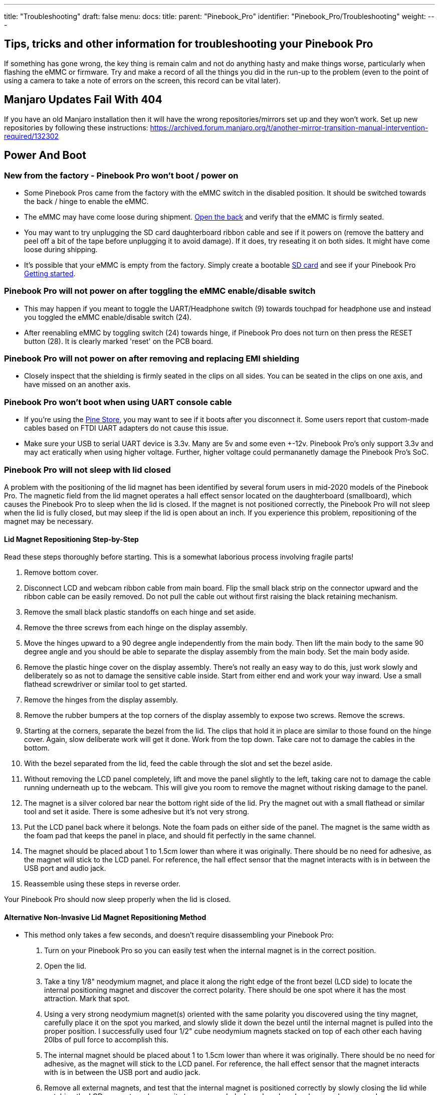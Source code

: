 ---
title: "Troubleshooting"
draft: false
menu:
  docs:
    title:
    parent: "Pinebook_Pro"
    identifier: "Pinebook_Pro/Troubleshooting"
    weight: 
---

== Tips, tricks and other information for troubleshooting your Pinebook Pro

If something has gone wrong, the key thing is remain calm and not do anything hasty and make things worse, particularly when flashing the eMMC or firmware. Try and make a record of all the things you did in the run-up to the problem (even to the point of using a camera to take a note of errors on the screen, this record can be vital later).

== Manjaro Updates Fail With 404

If you have an old Manjaro installation then it will have the wrong repositories/mirrors set up and they won't work. Set up new repositories by following these instructions: https://archived.forum.manjaro.org/t/another-mirror-transition-manual-intervention-required/132302

== Power And Boot

=== New from the factory - Pinebook Pro won't boot / power on

* Some Pinebook Pros came from the factory with the eMMC switch in the disabled position. It should be switched towards the back / hinge to enable the eMMC.
* The eMMC may have come loose during shipment. link:/documentation/Pinebook_Pro#Accessing_the_Internals_-_Disassembly_and_Reassembly[Open the back] and verify that the eMMC is firmly seated.
* You may want to try unplugging the SD card daughterboard ribbon cable and see if it powers on (remove the battery and peel off a bit of the tape before unplugging it to avoid damage). If it does, try reseating it on both sides. It might have come loose during shipping.
* It's possible that your eMMC is empty from the factory. Simply create a bootable link:/documentation/Pinebook_Pro#Pinebook_Pro_images[SD card] and see if your Pinebook Pro link:/documentation/Pinebook_Pro#Boot_sequence_details[Getting started].

=== Pinebook Pro will not power on after toggling the eMMC enable/disable switch

* This may happen if you meant to toggle the UART/Headphone switch (9) towards touchpad for headphone use and instead you toggled the eMMC enable/disable switch (24).
* After reenabling eMMC by toggling switch (24) towards hinge, if Pinebook Pro does not turn on then press the RESET button (28). It is clearly marked 'reset' on the PCB board.

=== Pinebook Pro will not power on after removing and replacing EMI shielding

* Closely inspect that the shielding is firmly seated in the clips on all sides. You can be seated in the clips on one axis, and have missed on an another axis.

=== Pinebook Pro won't boot when using UART console cable

* If you're using the link:/documentation/Pinebook_Pro#Using_the_UART[Pine Store], you may want to see if it boots after you disconnect it. Some users report that custom-made cables based on FTDI UART adapters do not cause this issue.
* Make sure your USB to serial UART device is 3.3v. Many are 5v and some even +-12v. Pinebook Pro's only support 3.3v and may act eratically when using higher voltage. Further, higher voltage could permananetly damage the Pinebook Pro's SoC.

=== Pinebook Pro will not sleep with lid closed

A problem with the positioning of the lid magnet has been identified by several forum users in mid-2020 models of the Pinebook Pro. The magnetic field from the lid magnet operates a hall effect sensor located on the daughterboard (smallboard), which causes the Pinebook Pro to sleep when the lid is closed. If the magnet is not positioned correctly, the Pinebook Pro will not sleep when the lid is fully closed, but may sleep if the lid is open about an inch. If you experience this problem, repositioning of the magnet may be necessary.

==== Lid Magnet Repositioning Step-by-Step

Read these steps thoroughly before starting. This is a somewhat laborious process involving fragile parts!

. Remove bottom cover.
. Disconnect LCD and webcam ribbon cable from main board. Flip the small black strip on the connector upward and the ribbon cable can be easily removed. Do not pull the cable out without first raising the black retaining mechanism.
. Remove the small black plastic standoffs on each hinge and set aside.
. Remove the three screws from each hinge on the display assembly.
. Move the hinges upward to a 90 degree angle independently from the main body. Then lift the main body to the same 90 degree angle and you should be able to separate the display assembly from the main body. Set the main body aside.
. Remove the plastic hinge cover on the display assembly. There's not really an easy way to do this, just work slowly and deliberately so as not to damage the sensitive cable inside. Start from either end and work your way inward. Use a small flathead screwdriver or similar tool to get started.
. Remove the hinges from the display assembly.
. Remove the rubber bumpers at the top corners of the display assembly to expose two screws. Remove the screws.
. Starting at the corners, separate the bezel from the lid. The clips that hold it in place are similar to those found on the hinge cover. Again, slow deliberate work will get it done. Work from the top down. Take care not to damage the cables in the bottom.
. With the bezel separated from the lid, feed the cable through the slot and set the bezel aside.
. Without removing the LCD panel completely, lift and move the panel slightly to the left, taking care not to damage the cable running underneath up to the webcam. This will give you room to remove the magnet without risking damage to the panel.
. The magnet is a silver colored bar near the bottom right side of the lid. Pry the magnet out with a small flathead or similar tool and set it aside. There is some adhesive but it's not very strong.
. Put the LCD panel back where it belongs. Note the foam pads on either side of the panel. The magnet is the same width as the foam pad that keeps the panel in place, and should fit perfectly in the same channel.
. The magnet should be placed about 1 to 1.5cm lower than where it was originally. There should be no need for adhesive, as the magnet will stick to the LCD panel. For reference, the hall effect sensor that the magnet interacts with is in between the USB port and audio jack.
. Reassemble using these steps in reverse order.

Your Pinebook Pro should now sleep properly when the lid is closed.

==== Alternative Non-Invasive Lid Magnet Repositioning Method

* This method only takes a few seconds, and doesn't require disassembling your Pinebook Pro:

. Turn on your Pinebook Pro so you can easily test when the internal magnet is in the correct position.
. Open the lid.
. Take a tiny 1/8" neodymium magnet, and place it along the right edge of the front bezel (LCD side) to locate the internal positioning magnet and discover the correct polarity. There should be one spot where it has the most attraction. Mark that spot.
. Using a very strong neodymium magnet(s) oriented with the same polarity you discovered using the tiny magnet, carefully place it on the spot you marked, and slowly slide it down the bezel until the internal magnet is pulled into the proper position. I successfully used four 1/2" cube neodymium magnets stacked on top of each other each having 20lbs of pull force to accomplish this.
. The internal magnet should be placed about 1 to 1.5cm lower than where it was originally. There should be no need for adhesive, as the magnet will stick to the LCD panel. For reference, the hall effect sensor that the magnet interacts with is in between the USB port and audio jack.
. Remove all external magnets, and test that the internal magnet is positioned correctly by slowly closing the lid while watching the LCD screen to make sure it stays suspended when closed, and wakes up when opened.

Your Pinebook Pro should now sleep properly when the lid is closed.

== WiFi And Bluetooth

=== WiFi issues

* First, check the privacy switches to make sure your WiFi is enabled. They are persistant. See link:/documentation/Pinebook_Pro#Privacy_Switches[Privacy Switches]
* Next, you may have to modify the `/etc/NetworkManager/NetworkManager.conf` as root user, and replace `managed=false` with `managed=true`. Then reboot.
* If that doesn't work, and if `dmesg | grep brcmfmac` reports missing firmware, you will need to manually add the brcmfmac43455-sdio.* firmware files. This is due to a quiet change in the 2022 hardware revision. This https://github.com/reMarkable/brcmfmac-firmware[repo] has been tested and confirmed to work by no112.
* For connections that drop and resume too often, it might be due to WiFi power management from earlier OS releases. Later OS releases either removed WiFi power management, or default to full power. (Power management can be turned off via command line with `iw dev wlan0 set power_save off` or `iwconfig wlan0 power off`, although it is not persistent through re-boot.)
* For connections that drop under load on the default Debian, remove `iwconfig wlan0 power off` in the file `/etc/rc.local`.
* If WiFi is un-usable or often crashes when using an alternate OS, then it might because its WiFi firmware is not appropriate for the WiFi chip in the Pinebook Pro. Try the latest firmware patch from https://gitlab.manjaro.org/tsys/pinebook-firmware/tree/master/brcm[https://gitlab.manjaro.org/tsys/pinebook-firmware/tree/master/brcm]
* After re-enabling WiFi via the privacy switch, you have to reboot to restore function. There is a work around for the default Debian, (and may work with others);
&nbsp; &nbsp; &nbsp; &nbsp; `sudo tee /sys/bus/platform/drivers/dwmmc_rockchip/{un,}bind <<< 'fe310000.dwmmc'`
* On extremely rare occasions, the WiFi antenna connection is loose. To fix, simply open up the bottom, re-connect the WiFi antenna cable. This may show up as any of the following symptoms:
** Can't connect to any network, but the network manager software sees the WiFi device, (so it has not been disabled by the Privacy Switch)
** Very limited range, meaning you can make a connection if the Pinebook Pro is next to the WiFi router. But not the next room.
** Unreliable connections, that are also limited by range.
* Every once in a great while, the kernel will just fail to detect the wifi hardware (symptom: `ip link`` shows no wlan0). Only solution found so far is to hard-reset the machine (complete power-off then on again).

=== Bluetooth issues

* When connecting a Bluetooth device, such as a Bluetooth mouse, it does not automatically re-connect on re-boot. In the Bluetooth connection GUI, there is a yellow star for re-connect on boot. Use that button to enable a persistent connection. It can be changed back later.
* Bluetooth-attached speakers or headset require the *pulseaudio-module-bluetooth* package. If not already installed, it can be installed with a package manager or using the following: `sudo apt-get install pulseaudio-module-bluetooth`
* When using Bluetooth-attached speakers or headset and 2.4Ghz WiFi at the same time, you may experience stuttering of the audio. One solution is to use 5Ghz WiFi if you can. Or you may try using a different 2.4Ghz channel, perhaps channel 1 or the top channel, (11 in the USA, or 13/14 in some other countries).

== Sound issues

* Many reports of no sound are due to the OS, incorrect settings, or other software problems (eg. PulseAudio). So first test to see if it is a software or hardware problem, by trying another OS via SD card. (For example, if Debian is installed on the eMMC, try Ubuntu on SD.)
* If you cannot get sound from the headphone jack, but can get sound from the speakers, then the headphone / UART console switch may be set to the UART mode. You can open the back and check the position of the switch. If set to UART mode, switch it to headphone mode. See the parts layout for the location and correct position of the switch.
* When using the USB C alternate DisplayPort mode, it is possible that the audio has been re-directed through this path. If your monitor has speakers, see if they work.
* See https://gitlab.manjaro.org/manjaro-arm/packages/community/pinebookpro-post-install/blob/master/asound.state[manjaro-arm/pinebookpro-post-install /var/lib/alsa/asound.state] for some ALSA tweaks.
* See https://gitlab.manjaro.org/manjaro-arm/packages/community/pinebookpro-audio[manjaro-arm/pinebookpro-audio] for how to handle 3.5mm jack plug/unplug events with ACPID.
* Serveral users have reported that one internal speaker had reversed polarity. Thus, sound from the speakers is like an echo effect.
** There is a software fix using alsamixer and then enable either "R invert" or "L invert", however, now the headphones have incorrect audio.
** The permanent fix is to re-wire one speaker, though this requires soldering small wires.
* Sound playback may be affected by the "mirroring" between the right and left channels, which results in distorted sound image. The root cause is the https://linux.die.net/man/1/alsamixer[ALSA mixer] setting named "DAC Stereo Enhancement", which needs to be changed to 0% to fix this issue. Please see https://forum.pine64.org/showthread.php?tid=12631&pid=87372#pid87372[this forum post] for further information.

== NVMe SSD issues

Many Pinebook Pro users have reported issues with M.2 NVMe SSD drives, including random Linux lockups and crashes. Some of these issues are related to the https://git.kernel.org/pub/scm/linux/kernel/git/torvalds/linux.git/commit/?id=712fa1777207[RK3399's errata] that disables Gen2 (5&nbsp;GT/s) speed for the PCI Express link used by the NVMe SSD, reducing it down to Gen1 speed (2.5&nbsp;GT/s). However, Linux distributions that use Linux kernels older than version 5.12 still configure the PCI Express link to run at Gen2 speed, which requires https://forum.pine64.org/showthread.php?tid=11683[manual reconfiguration] to Gen1 speed in case system instability is experienced. See also this https://patchwork.kernel.org/project/linux-rockchip/patch/20200423150510.6216-1-pgwipeout@gmail.com/[related discussion]. This issue does not affect distributions with recent (newer than May 2021) kernels such as Manjaro ARM which seem to work with no modifications.

Some Pinebook Pro users have reported issues with the default settings for the APST (Autonomous Powe State Transition) power saving, which cause an NVMe drive to disappear from the system or lock up after a certain period of time. Please see https://forum.pine64.org/showthread.php?tid=11337&pid=87711#pid87711[this forum thread] for further information.

The output of the 3.3&nbsp;V regulator inside the Pinebook Pro, which powers the M.2 SSD, becomes very noisy when the battery voltage drops below 3.9&nbsp;V or so. This is a hardware issue of the Pinebook Pro that cannot be corrected without extensive hardware modifications, and it causes many M.2 SSDs to lock up under load and cause operating system crashes. The real trouble is that for some M.2 SSDs it takes a couple of hours of heavy I/O to lock up under these conditions, which may make them appear to be working reliably, while they eventually fail.

== Keyboard and trackpad

=== Random Duplicated Key-Presses

Whether caused by an error in the Hailuck Keyboard firmware, or a physical defect in the membrane, the Pinebook Pro keyboard may randomly register some key-presses twice. The solution to this problem is trivial. Simply run the following command:

`xkbset bouncekeys 20`

If this return the following error:

`bash: xkbset: command not found`

Or some other similar error, you will need to install the command. It can most likely be found in your distro's repository.

You may substitute some other value for 20 - this number denoting the time in milliseconds during which successive, duplicate key-presses will be rejected - with any value of your choice. If you are still receiving duplicates, consider increasing the number - perhaps by half. If you are consistently writing "aple", try decreasing this number - perhaps by 25%.

=== Keys not registering / missing keys when typing

This issue occurs when your thumb or edge of the palm makes contact with left or right tip of the trackpad when you type. This is due to the palm rejection firmware being too forceful. Instead of only disabling the trackpad, so your cursor does not move all over the screen, it disables both the trackpad and the keyboard.

Using Fn+F7 to disable the touchpad will keep it from also disabling the keyboard.

A link:/documentation/Pinebook_Pro#Trackpad[firmware update] has been released to address this.

=== Key mapping

* See this https://gitlab.manjaro.org/manjaro-arm/packages/community/pinebookpro-post-install/blob/master/10-usb-kbd.hwdb[/etc/udev/hwdb.d/10-usb-kbd.hwdb] for some key mapping tweaks

=== Pinebook Pro gets stuck after first reboot in Trackpad Firmware Update

This refers to the firmware update shown here: https://github.com/dragan-simic/pinebook-pro-keyboard-updater#update-all-firmware-images

* If the system is not responding after the 1st reboot, it might be easiest to do a system restore or boot an sdcard-only OS, and follow up by running the second step of the trackpad firmware update with a USB keyboard and mouse plugged in
* System restore https://forum.pine64.org/showthread.php?tid=8229
* Firmware update https://github.com/dragan-simic/pinebook-pro-keyboard-updater#update-all-firmware-images

=== ANSI Fn + F keys wrong for F9, F10, F11 and F12

There appears to be a minor firmware issue for ANSI keyboard models of the Pinebook Pro. Some discussion and fixes have been proposed;

* Discussion thread https://forum.pine64.org/showthread.php?tid=8744&pid=57678#pid57678[ Fn + F keys screwy for F9, F10, F11 and F12]
* Proposed fix https://github.com/ayufan-rock64/pinebook-pro-keyboard-updater/issues/14#issuecomment-576825396[(ANSI) Fn + F(9-12) has wrong assignment after firmware update #14]

== USB docks & USB C alternate mode video

The Pinebook Pro uses the RK3399 SoC (System on a Chip). It supports a video pass through mode on the USB C port using DisplayPort alternate mode. This DisplayPort output comes from the same GPU used to display the built-in LCD.

Here are some selection criteria for successfully using the USB C alternate mode for video:

* The device must use USB C alternate mode DisplayPort. Not USB C alternate mode HDMI, or other.
* The device can have a HDMI, DVI, or VGA connector, if it uses an active translater.
* If USB 3 is also desired from a USB dock, the maximum resolution, frame rate and pixel depth is reduced to half the bandwidth. For example, 4K @ 30hz instead of 60hz.
* USB docks that also use USB C alternate mode DisplayPort will always have USB 2 available, (480Mbps, half-duplex).

== Screen

Also see above about external screen using USB-C adaptor

=== After changing builtin LCD resolution, blank screen

Some people find that the text or icons are too small, so they attempt to change the resolution of the built-in display. Afterwards, the display is blank.
Use the following to fix when logged into a text console as yourself, pressing Control-Alt-F1 through F6. After listing the resolutions, select the native resolution, (1920x1080 aka 1080p).

 export DISPLAY=:0.0
 xrandr -q
 xrandr -s [resolution]

Once the screen resolution is restored, try using the software settings to configure the desired screen scaling.

If the above fix did not work, you can try this:

* Using a text console, (Control-Alt-F1), login with your normal user ID
* Edit the file `nano ~/.config/monitors.xml`
* Change the "width" value to "1920"
* Change the "height" value to "1080"
* If there is more than one monitor configuration listed, edit that one too. Be careful to make no other changes. If needed, exit without saving and re-edit.
* Save the file and exit.
* Login using the GUI and test
* If you are still loggied in via the GUI, you will have to reboot using `sudo shutdown -r now`. After the reboot, you should be able to login to the GUI login and have the resolution back to normal.

After restoring the usability of your Pinebook Pro's graphical screen, also see link:/documentation/Pinebook_Pro#Improving_readability[this section] on improving readability and usability.

== Outer Shell

=== Cracks in the plastic

There have been multiple reports of cracks in the plastic keyboard and trackpad part of the case. These are generally near:

* Hinges
* USB ports
* Top side, around the corners

This seems to apply to the first batches in 2019. Later versions of the keyboard and trackpad have used better plastic. With replacements now in the Pine64 Store, it's possible to simply order a replacement.

There have been a few reports of cracks in the plastic around the LCD display, but these appear to be less common. There are replacement LCDs with top cases available in the Pine64 Store.

Be extra careful if you open the PBP, the plastic parts of the shell, around the back corners or the hinges are really tiny and break easily.

